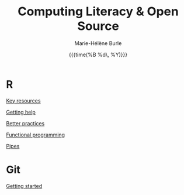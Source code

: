 #+OPTIONS: title:t date:t author:t email:t
#+OPTIONS: toc:t h:6 num:nil |:t todo:nil
#+OPTIONS: *:t -:t ::t <:t \n:t e:t creator:nil
#+OPTIONS: f:t inline:t tasks:t tex:t timestamp:t
#+OPTIONS: html-preamble:t html-postamble:t

#+TITLE:   @@html:<span style="font-size:33px">@@Computing Literacy & Open Source@@html:</span>@@
#+DATE:	  {{{time(%B %d\, %Y)}}}
#+AUTHOR:  Marie-Hélène Burle
#+EMAIL:   msb2@sfu.ca

* R

[[https://prosoitos.github.io/r_resources/list_resources][Key resources]]

[[https://prosoitos.github.io/r_resources/getting_help][Getting help]]

[[https://prosoitos.github.io/r_resources/better_practices][Better practices]]

[[https://prosoitos.github.io/r_resources/functional-programming_with-answers][Functional programming]]

[[https://prosoitos.github.io/r_resources/pipes][Pipes]]

# * Open source

# [[https://prosoitos.github.io/open-source_resources/open-source_vs_proprietary][Open source vs proprietary software]]

* Git

[[https://prosoitos.github.io/git_resources/getting_started][Getting started]]

# * Emacs

# ** Org-mode

# ** Undo-tree

# ** Magit

# * Linux

# ** Arch linux

# ** Tools
